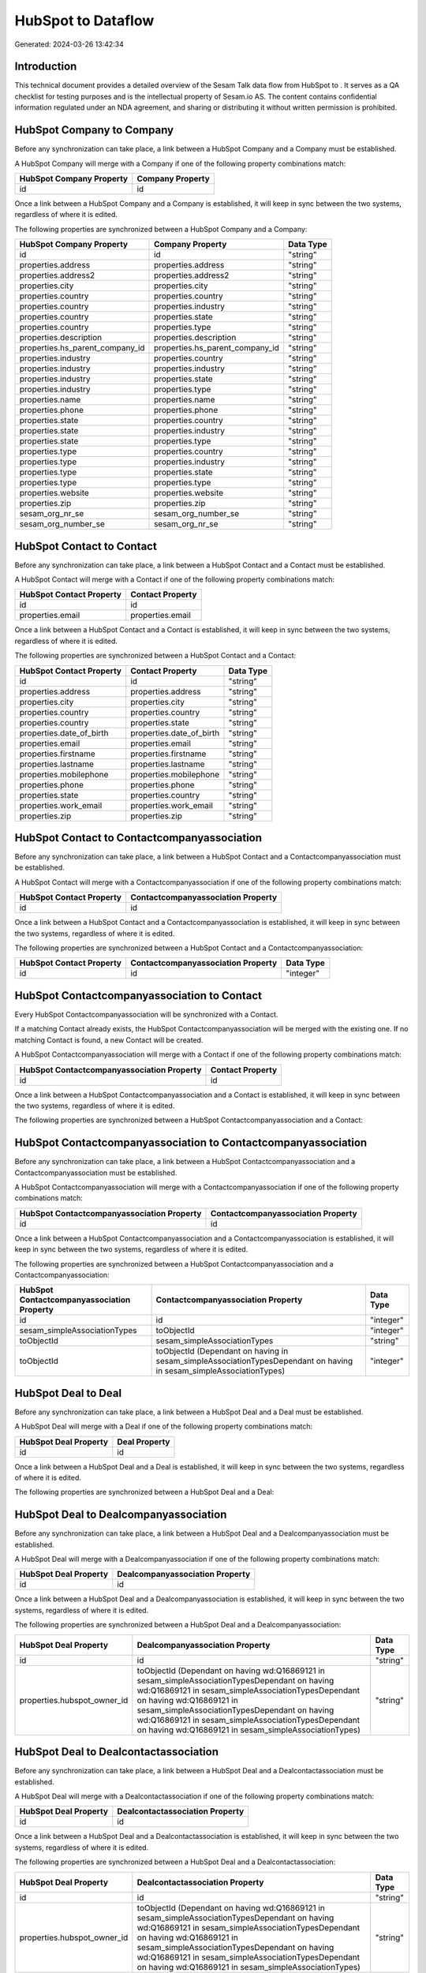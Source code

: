 ====================
HubSpot to  Dataflow
====================

Generated: 2024-03-26 13:42:34

Introduction
------------

This technical document provides a detailed overview of the Sesam Talk data flow from HubSpot to . It serves as a QA checklist for testing purposes and is the intellectual property of Sesam.io AS. The content contains confidential information regulated under an NDA agreement, and sharing or distributing it without written permission is prohibited.

HubSpot Company to  Company
---------------------------
Before any synchronization can take place, a link between a HubSpot Company and a  Company must be established.

A HubSpot Company will merge with a  Company if one of the following property combinations match:

.. list-table::
   :header-rows: 1

   * - HubSpot Company Property
     -  Company Property
   * - id
     - id

Once a link between a HubSpot Company and a  Company is established, it will keep in sync between the two systems, regardless of where it is edited.

The following properties are synchronized between a HubSpot Company and a  Company:

.. list-table::
   :header-rows: 1

   * - HubSpot Company Property
     -  Company Property
     -  Data Type
   * - id
     - id
     - "string"
   * - properties.address
     - properties.address
     - "string"
   * - properties.address2
     - properties.address2
     - "string"
   * - properties.city
     - properties.city
     - "string"
   * - properties.country
     - properties.country
     - "string"
   * - properties.country
     - properties.industry
     - "string"
   * - properties.country
     - properties.state
     - "string"
   * - properties.country
     - properties.type
     - "string"
   * - properties.description
     - properties.description
     - "string"
   * - properties.hs_parent_company_id
     - properties.hs_parent_company_id
     - "string"
   * - properties.industry
     - properties.country
     - "string"
   * - properties.industry
     - properties.industry
     - "string"
   * - properties.industry
     - properties.state
     - "string"
   * - properties.industry
     - properties.type
     - "string"
   * - properties.name
     - properties.name
     - "string"
   * - properties.phone
     - properties.phone
     - "string"
   * - properties.state
     - properties.country
     - "string"
   * - properties.state
     - properties.industry
     - "string"
   * - properties.state
     - properties.type
     - "string"
   * - properties.type
     - properties.country
     - "string"
   * - properties.type
     - properties.industry
     - "string"
   * - properties.type
     - properties.state
     - "string"
   * - properties.type
     - properties.type
     - "string"
   * - properties.website
     - properties.website
     - "string"
   * - properties.zip
     - properties.zip
     - "string"
   * - sesam_org_nr_se
     - sesam_org_number_se
     - "string"
   * - sesam_org_number_se
     - sesam_org_nr_se
     - "string"


HubSpot Contact to  Contact
---------------------------
Before any synchronization can take place, a link between a HubSpot Contact and a  Contact must be established.

A HubSpot Contact will merge with a  Contact if one of the following property combinations match:

.. list-table::
   :header-rows: 1

   * - HubSpot Contact Property
     -  Contact Property
   * - id
     - id
   * - properties.email
     - properties.email

Once a link between a HubSpot Contact and a  Contact is established, it will keep in sync between the two systems, regardless of where it is edited.

The following properties are synchronized between a HubSpot Contact and a  Contact:

.. list-table::
   :header-rows: 1

   * - HubSpot Contact Property
     -  Contact Property
     -  Data Type
   * - id
     - id
     - "string"
   * - properties.address
     - properties.address
     - "string"
   * - properties.city
     - properties.city
     - "string"
   * - properties.country
     - properties.country
     - "string"
   * - properties.country
     - properties.state
     - "string"
   * - properties.date_of_birth
     - properties.date_of_birth
     - "string"
   * - properties.email
     - properties.email
     - "string"
   * - properties.firstname
     - properties.firstname
     - "string"
   * - properties.lastname
     - properties.lastname
     - "string"
   * - properties.mobilephone
     - properties.mobilephone
     - "string"
   * - properties.phone
     - properties.phone
     - "string"
   * - properties.state
     - properties.country
     - "string"
   * - properties.work_email
     - properties.work_email
     - "string"
   * - properties.zip
     - properties.zip
     - "string"


HubSpot Contact to  Contactcompanyassociation
---------------------------------------------
Before any synchronization can take place, a link between a HubSpot Contact and a  Contactcompanyassociation must be established.

A HubSpot Contact will merge with a  Contactcompanyassociation if one of the following property combinations match:

.. list-table::
   :header-rows: 1

   * - HubSpot Contact Property
     -  Contactcompanyassociation Property
   * - id
     - id

Once a link between a HubSpot Contact and a  Contactcompanyassociation is established, it will keep in sync between the two systems, regardless of where it is edited.

The following properties are synchronized between a HubSpot Contact and a  Contactcompanyassociation:

.. list-table::
   :header-rows: 1

   * - HubSpot Contact Property
     -  Contactcompanyassociation Property
     -  Data Type
   * - id
     - id
     - "integer"


HubSpot Contactcompanyassociation to  Contact
---------------------------------------------
Every HubSpot Contactcompanyassociation will be synchronized with a  Contact.

If a matching  Contact already exists, the HubSpot Contactcompanyassociation will be merged with the existing one.
If no matching  Contact is found, a new  Contact will be created.

A HubSpot Contactcompanyassociation will merge with a  Contact if one of the following property combinations match:

.. list-table::
   :header-rows: 1

   * - HubSpot Contactcompanyassociation Property
     -  Contact Property
   * - id
     - id

Once a link between a HubSpot Contactcompanyassociation and a  Contact is established, it will keep in sync between the two systems, regardless of where it is edited.

The following properties are synchronized between a HubSpot Contactcompanyassociation and a  Contact:

.. list-table::
   :header-rows: 1

   * - HubSpot Contactcompanyassociation Property
     -  Contact Property
     -  Data Type


HubSpot Contactcompanyassociation to  Contactcompanyassociation
---------------------------------------------------------------
Before any synchronization can take place, a link between a HubSpot Contactcompanyassociation and a  Contactcompanyassociation must be established.

A HubSpot Contactcompanyassociation will merge with a  Contactcompanyassociation if one of the following property combinations match:

.. list-table::
   :header-rows: 1

   * - HubSpot Contactcompanyassociation Property
     -  Contactcompanyassociation Property
   * - id
     - id

Once a link between a HubSpot Contactcompanyassociation and a  Contactcompanyassociation is established, it will keep in sync between the two systems, regardless of where it is edited.

The following properties are synchronized between a HubSpot Contactcompanyassociation and a  Contactcompanyassociation:

.. list-table::
   :header-rows: 1

   * - HubSpot Contactcompanyassociation Property
     -  Contactcompanyassociation Property
     -  Data Type
   * - id
     - id
     - "integer"
   * - sesam_simpleAssociationTypes
     - toObjectId
     - "integer"
   * - toObjectId
     - sesam_simpleAssociationTypes
     - "string"
   * - toObjectId
     - toObjectId (Dependant on having  in sesam_simpleAssociationTypesDependant on having  in sesam_simpleAssociationTypes)
     - "integer"


HubSpot Deal to  Deal
---------------------
Before any synchronization can take place, a link between a HubSpot Deal and a  Deal must be established.

A HubSpot Deal will merge with a  Deal if one of the following property combinations match:

.. list-table::
   :header-rows: 1

   * - HubSpot Deal Property
     -  Deal Property
   * - id
     - id

Once a link between a HubSpot Deal and a  Deal is established, it will keep in sync between the two systems, regardless of where it is edited.

The following properties are synchronized between a HubSpot Deal and a  Deal:

.. list-table::
   :header-rows: 1

   * - HubSpot Deal Property
     -  Deal Property
     -  Data Type


HubSpot Deal to  Dealcompanyassociation
---------------------------------------
Before any synchronization can take place, a link between a HubSpot Deal and a  Dealcompanyassociation must be established.

A HubSpot Deal will merge with a  Dealcompanyassociation if one of the following property combinations match:

.. list-table::
   :header-rows: 1

   * - HubSpot Deal Property
     -  Dealcompanyassociation Property
   * - id
     - id

Once a link between a HubSpot Deal and a  Dealcompanyassociation is established, it will keep in sync between the two systems, regardless of where it is edited.

The following properties are synchronized between a HubSpot Deal and a  Dealcompanyassociation:

.. list-table::
   :header-rows: 1

   * - HubSpot Deal Property
     -  Dealcompanyassociation Property
     -  Data Type
   * - id
     - id
     - "string"
   * - properties.hubspot_owner_id
     - toObjectId (Dependant on having wd:Q16869121 in sesam_simpleAssociationTypesDependant on having wd:Q16869121 in sesam_simpleAssociationTypesDependant on having wd:Q16869121 in sesam_simpleAssociationTypesDependant on having wd:Q16869121 in sesam_simpleAssociationTypesDependant on having wd:Q16869121 in sesam_simpleAssociationTypes)
     - "string"


HubSpot Deal to  Dealcontactassociation
---------------------------------------
Before any synchronization can take place, a link between a HubSpot Deal and a  Dealcontactassociation must be established.

A HubSpot Deal will merge with a  Dealcontactassociation if one of the following property combinations match:

.. list-table::
   :header-rows: 1

   * - HubSpot Deal Property
     -  Dealcontactassociation Property
   * - id
     - id

Once a link between a HubSpot Deal and a  Dealcontactassociation is established, it will keep in sync between the two systems, regardless of where it is edited.

The following properties are synchronized between a HubSpot Deal and a  Dealcontactassociation:

.. list-table::
   :header-rows: 1

   * - HubSpot Deal Property
     -  Dealcontactassociation Property
     -  Data Type
   * - id
     - id
     - "string"
   * - properties.hubspot_owner_id
     - toObjectId (Dependant on having wd:Q16869121 in sesam_simpleAssociationTypesDependant on having wd:Q16869121 in sesam_simpleAssociationTypesDependant on having wd:Q16869121 in sesam_simpleAssociationTypesDependant on having wd:Q16869121 in sesam_simpleAssociationTypesDependant on having wd:Q16869121 in sesam_simpleAssociationTypes)
     - "string"


HubSpot Dealcompanyassociation to  Deal
---------------------------------------
Before any synchronization can take place, a link between a HubSpot Dealcompanyassociation and a  Deal must be established.

A HubSpot Dealcompanyassociation will merge with a  Deal if one of the following property combinations match:

.. list-table::
   :header-rows: 1

   * - HubSpot Dealcompanyassociation Property
     -  Deal Property
   * - id
     - id

Once a link between a HubSpot Dealcompanyassociation and a  Deal is established, it will keep in sync between the two systems, regardless of where it is edited.

The following properties are synchronized between a HubSpot Dealcompanyassociation and a  Deal:

.. list-table::
   :header-rows: 1

   * - HubSpot Dealcompanyassociation Property
     -  Deal Property
     -  Data Type
   * - toObjectId (Dependant on having wd:Q16869121 in sesam_simpleAssociationTypesDependant on having wd:Q16869121 in sesam_simpleAssociationTypesDependant on having wd:Q16869121 in sesam_simpleAssociationTypesDependant on having wd:Q16869121 in sesam_simpleAssociationTypesDependant on having wd:Q16869121 in sesam_simpleAssociationTypes)
     - properties.hubspot_owner_id
     - "string"


HubSpot Dealcompanyassociation to  Dealcompanyassociation
---------------------------------------------------------
Before any synchronization can take place, a link between a HubSpot Dealcompanyassociation and a  Dealcompanyassociation must be established.

A HubSpot Dealcompanyassociation will merge with a  Dealcompanyassociation if one of the following property combinations match:

.. list-table::
   :header-rows: 1

   * - HubSpot Dealcompanyassociation Property
     -  Dealcompanyassociation Property
   * - id
     - id

Once a link between a HubSpot Dealcompanyassociation and a  Dealcompanyassociation is established, it will keep in sync between the two systems, regardless of where it is edited.

The following properties are synchronized between a HubSpot Dealcompanyassociation and a  Dealcompanyassociation:

.. list-table::
   :header-rows: 1

   * - HubSpot Dealcompanyassociation Property
     -  Dealcompanyassociation Property
     -  Data Type
   * - id
     - id
     - "string"
   * - toObjectId
     - toObjectId (Dependant on having  in sesam_simpleAssociationTypesDependant on having  in sesam_simpleAssociationTypes)
     - "string"


HubSpot Dealcompanyassociation to  Dealcontactassociation
---------------------------------------------------------
Before any synchronization can take place, a link between a HubSpot Dealcompanyassociation and a  Dealcontactassociation must be established.

A HubSpot Dealcompanyassociation will merge with a  Dealcontactassociation if one of the following property combinations match:

.. list-table::
   :header-rows: 1

   * - HubSpot Dealcompanyassociation Property
     -  Dealcontactassociation Property
   * - id
     - id

Once a link between a HubSpot Dealcompanyassociation and a  Dealcontactassociation is established, it will keep in sync between the two systems, regardless of where it is edited.

The following properties are synchronized between a HubSpot Dealcompanyassociation and a  Dealcontactassociation:

.. list-table::
   :header-rows: 1

   * - HubSpot Dealcompanyassociation Property
     -  Dealcontactassociation Property
     -  Data Type
   * - id
     - id
     - "string"
   * - toObjectId
     - toObjectId (Dependant on having  in sesam_simpleAssociationTypesDependant on having wd:Q852835 in sesam_simpleAssociationTypesDependant on having  in sesam_simpleAssociationTypesDependant on having  in sesam_simpleAssociationTypesDependant on having  in sesam_simpleAssociationTypesDependant on having  in sesam_simpleAssociationTypesDependant on having  in sesam_simpleAssociationTypesDependant on having  in sesam_simpleAssociationTypesDependant on having  in sesam_simpleAssociationTypes)
     - "string"


HubSpot Dealcontactassociation to  Deal
---------------------------------------
Before any synchronization can take place, a link between a HubSpot Dealcontactassociation and a  Deal must be established.

A HubSpot Dealcontactassociation will merge with a  Deal if one of the following property combinations match:

.. list-table::
   :header-rows: 1

   * - HubSpot Dealcontactassociation Property
     -  Deal Property
   * - id
     - id

Once a link between a HubSpot Dealcontactassociation and a  Deal is established, it will keep in sync between the two systems, regardless of where it is edited.

The following properties are synchronized between a HubSpot Dealcontactassociation and a  Deal:

.. list-table::
   :header-rows: 1

   * - HubSpot Dealcontactassociation Property
     -  Deal Property
     -  Data Type
   * - toObjectId (Dependant on having wd:Q16869121 in sesam_simpleAssociationTypesDependant on having wd:Q16869121 in sesam_simpleAssociationTypesDependant on having wd:Q16869121 in sesam_simpleAssociationTypesDependant on having wd:Q16869121 in sesam_simpleAssociationTypesDependant on having wd:Q16869121 in sesam_simpleAssociationTypes)
     - properties.hubspot_owner_id
     - "string"


HubSpot Dealcontactassociation to  Dealcompanyassociation
---------------------------------------------------------
Before any synchronization can take place, a link between a HubSpot Dealcontactassociation and a  Dealcompanyassociation must be established.

A HubSpot Dealcontactassociation will merge with a  Dealcompanyassociation if one of the following property combinations match:

.. list-table::
   :header-rows: 1

   * - HubSpot Dealcontactassociation Property
     -  Dealcompanyassociation Property
   * - id
     - id

Once a link between a HubSpot Dealcontactassociation and a  Dealcompanyassociation is established, it will keep in sync between the two systems, regardless of where it is edited.

The following properties are synchronized between a HubSpot Dealcontactassociation and a  Dealcompanyassociation:

.. list-table::
   :header-rows: 1

   * - HubSpot Dealcontactassociation Property
     -  Dealcompanyassociation Property
     -  Data Type
   * - id
     - id
     - "string"
   * - toObjectId (Dependant on having wd:Q852835 in sesam_simpleAssociationTypes)
     - toObjectId (Dependant on having  in sesam_simpleAssociationTypesDependant on having  in sesam_simpleAssociationTypesDependant on having  in sesam_simpleAssociationTypesDependant on having  in sesam_simpleAssociationTypesDependant on having  in sesam_simpleAssociationTypesDependant on having  in sesam_simpleAssociationTypesDependant on having  in sesam_simpleAssociationTypesDependant on having  in sesam_simpleAssociationTypes)
     - "string"


HubSpot Dealcontactassociation to  Dealcontactassociation
---------------------------------------------------------
Before any synchronization can take place, a link between a HubSpot Dealcontactassociation and a  Dealcontactassociation must be established.

A HubSpot Dealcontactassociation will merge with a  Dealcontactassociation if one of the following property combinations match:

.. list-table::
   :header-rows: 1

   * - HubSpot Dealcontactassociation Property
     -  Dealcontactassociation Property
   * - id
     - id

Once a link between a HubSpot Dealcontactassociation and a  Dealcontactassociation is established, it will keep in sync between the two systems, regardless of where it is edited.

The following properties are synchronized between a HubSpot Dealcontactassociation and a  Dealcontactassociation:

.. list-table::
   :header-rows: 1

   * - HubSpot Dealcontactassociation Property
     -  Dealcontactassociation Property
     -  Data Type
   * - id
     - id
     - "string"
   * - toObjectId
     - toObjectId (Dependant on having  in sesam_simpleAssociationTypesDependant on having  in sesam_simpleAssociationTypes)
     - "string"


HubSpot Lineitem to  Lineitem
-----------------------------
Before any synchronization can take place, a link between a HubSpot Lineitem and a  Lineitem must be established.

A HubSpot Lineitem will merge with a  Lineitem if one of the following property combinations match:

.. list-table::
   :header-rows: 1

   * - HubSpot Lineitem Property
     -  Lineitem Property
   * - id
     - id

Once a link between a HubSpot Lineitem and a  Lineitem is established, it will keep in sync between the two systems, regardless of where it is edited.

The following properties are synchronized between a HubSpot Lineitem and a  Lineitem:

.. list-table::
   :header-rows: 1

   * - HubSpot Lineitem Property
     -  Lineitem Property
     -  Data Type


HubSpot Lineitem to  Lineitemdealassociation
--------------------------------------------
Before any synchronization can take place, a link between a HubSpot Lineitem and a  Lineitemdealassociation must be established.

A HubSpot Lineitem will merge with a  Lineitemdealassociation if one of the following property combinations match:

.. list-table::
   :header-rows: 1

   * - HubSpot Lineitem Property
     -  Lineitemdealassociation Property
   * - id
     - id

Once a link between a HubSpot Lineitem and a  Lineitemdealassociation is established, it will keep in sync between the two systems, regardless of where it is edited.

The following properties are synchronized between a HubSpot Lineitem and a  Lineitemdealassociation:

.. list-table::
   :header-rows: 1

   * - HubSpot Lineitem Property
     -  Lineitemdealassociation Property
     -  Data Type
   * - id
     - id
     - "string"


HubSpot Lineitem to  Lineitemquoteassociation
---------------------------------------------
Before any synchronization can take place, a link between a HubSpot Lineitem and a  Lineitemquoteassociation must be established.

A HubSpot Lineitem will merge with a  Lineitemquoteassociation if one of the following property combinations match:

.. list-table::
   :header-rows: 1

   * - HubSpot Lineitem Property
     -  Lineitemquoteassociation Property
   * - id
     - id

Once a link between a HubSpot Lineitem and a  Lineitemquoteassociation is established, it will keep in sync between the two systems, regardless of where it is edited.

The following properties are synchronized between a HubSpot Lineitem and a  Lineitemquoteassociation:

.. list-table::
   :header-rows: 1

   * - HubSpot Lineitem Property
     -  Lineitemquoteassociation Property
     -  Data Type
   * - id
     - id
     - "string"


HubSpot Lineitemdealassociation to  Lineitem
--------------------------------------------
Before any synchronization can take place, a link between a HubSpot Lineitemdealassociation and a  Lineitem must be established.

A HubSpot Lineitemdealassociation will merge with a  Lineitem if one of the following property combinations match:

.. list-table::
   :header-rows: 1

   * - HubSpot Lineitemdealassociation Property
     -  Lineitem Property
   * - id
     - id

Once a link between a HubSpot Lineitemdealassociation and a  Lineitem is established, it will keep in sync between the two systems, regardless of where it is edited.

The following properties are synchronized between a HubSpot Lineitemdealassociation and a  Lineitem:

.. list-table::
   :header-rows: 1

   * - HubSpot Lineitemdealassociation Property
     -  Lineitem Property
     -  Data Type


HubSpot Lineitemdealassociation to  Lineitemdealassociation
-----------------------------------------------------------
Before any synchronization can take place, a link between a HubSpot Lineitemdealassociation and a  Lineitemdealassociation must be established.

A HubSpot Lineitemdealassociation will merge with a  Lineitemdealassociation if one of the following property combinations match:

.. list-table::
   :header-rows: 1

   * - HubSpot Lineitemdealassociation Property
     -  Lineitemdealassociation Property
   * - id
     - id

Once a link between a HubSpot Lineitemdealassociation and a  Lineitemdealassociation is established, it will keep in sync between the two systems, regardless of where it is edited.

The following properties are synchronized between a HubSpot Lineitemdealassociation and a  Lineitemdealassociation:

.. list-table::
   :header-rows: 1

   * - HubSpot Lineitemdealassociation Property
     -  Lineitemdealassociation Property
     -  Data Type
   * - id
     - id
     - "string"
   * - toObjectId
     - toObjectId (Dependant on having  in sesam_simpleAssociationTypesDependant on having  in sesam_simpleAssociationTypes)
     - "string"


HubSpot Lineitemdealassociation to  Lineitemquoteassociation
------------------------------------------------------------
Before any synchronization can take place, a link between a HubSpot Lineitemdealassociation and a  Lineitemquoteassociation must be established.

A HubSpot Lineitemdealassociation will merge with a  Lineitemquoteassociation if one of the following property combinations match:

.. list-table::
   :header-rows: 1

   * - HubSpot Lineitemdealassociation Property
     -  Lineitemquoteassociation Property
   * - id
     - id

Once a link between a HubSpot Lineitemdealassociation and a  Lineitemquoteassociation is established, it will keep in sync between the two systems, regardless of where it is edited.

The following properties are synchronized between a HubSpot Lineitemdealassociation and a  Lineitemquoteassociation:

.. list-table::
   :header-rows: 1

   * - HubSpot Lineitemdealassociation Property
     -  Lineitemquoteassociation Property
     -  Data Type
   * - id
     - id
     - "string"
   * - toObjectId
     - toObjectId (Dependant on having  in sesam_simpleAssociationTypesDependant on having wd:Q566889 in sesam_simpleAssociationTypesDependant on having  in sesam_simpleAssociationTypesDependant on having  in sesam_simpleAssociationTypesDependant on having  in sesam_simpleAssociationTypesDependant on having  in sesam_simpleAssociationTypes)
     - "string"


HubSpot Lineitemquoteassociation to  Lineitem
---------------------------------------------
Before any synchronization can take place, a link between a HubSpot Lineitemquoteassociation and a  Lineitem must be established.

A HubSpot Lineitemquoteassociation will merge with a  Lineitem if one of the following property combinations match:

.. list-table::
   :header-rows: 1

   * - HubSpot Lineitemquoteassociation Property
     -  Lineitem Property
   * - id
     - id

Once a link between a HubSpot Lineitemquoteassociation and a  Lineitem is established, it will keep in sync between the two systems, regardless of where it is edited.

The following properties are synchronized between a HubSpot Lineitemquoteassociation and a  Lineitem:

.. list-table::
   :header-rows: 1

   * - HubSpot Lineitemquoteassociation Property
     -  Lineitem Property
     -  Data Type


HubSpot Lineitemquoteassociation to  Lineitemdealassociation
------------------------------------------------------------
Before any synchronization can take place, a link between a HubSpot Lineitemquoteassociation and a  Lineitemdealassociation must be established.

A HubSpot Lineitemquoteassociation will merge with a  Lineitemdealassociation if one of the following property combinations match:

.. list-table::
   :header-rows: 1

   * - HubSpot Lineitemquoteassociation Property
     -  Lineitemdealassociation Property
   * - id
     - id

Once a link between a HubSpot Lineitemquoteassociation and a  Lineitemdealassociation is established, it will keep in sync between the two systems, regardless of where it is edited.

The following properties are synchronized between a HubSpot Lineitemquoteassociation and a  Lineitemdealassociation:

.. list-table::
   :header-rows: 1

   * - HubSpot Lineitemquoteassociation Property
     -  Lineitemdealassociation Property
     -  Data Type
   * - id
     - id
     - "string"
   * - toObjectId
     - toObjectId (Dependant on having  in sesam_simpleAssociationTypesDependant on having wd:Q940607 in sesam_simpleAssociationTypesDependant on having  in sesam_simpleAssociationTypesDependant on having  in sesam_simpleAssociationTypesDependant on having  in sesam_simpleAssociationTypesDependant on having  in sesam_simpleAssociationTypes)
     - "string"


HubSpot Lineitemquoteassociation to  Lineitemquoteassociation
-------------------------------------------------------------
Before any synchronization can take place, a link between a HubSpot Lineitemquoteassociation and a  Lineitemquoteassociation must be established.

A HubSpot Lineitemquoteassociation will merge with a  Lineitemquoteassociation if one of the following property combinations match:

.. list-table::
   :header-rows: 1

   * - HubSpot Lineitemquoteassociation Property
     -  Lineitemquoteassociation Property
   * - id
     - id

Once a link between a HubSpot Lineitemquoteassociation and a  Lineitemquoteassociation is established, it will keep in sync between the two systems, regardless of where it is edited.

The following properties are synchronized between a HubSpot Lineitemquoteassociation and a  Lineitemquoteassociation:

.. list-table::
   :header-rows: 1

   * - HubSpot Lineitemquoteassociation Property
     -  Lineitemquoteassociation Property
     -  Data Type


HubSpot Owner to  User
----------------------
Before any synchronization can take place, a link between a HubSpot Owner and a  User must be established.

A HubSpot Owner will merge with a  User if one of the following property combinations match:

.. list-table::
   :header-rows: 1

   * - HubSpot Owner Property
     -  User Property
   * - userId
     - Id
   * - email
     - email

Once a link between a HubSpot Owner and a  User is established, it will keep in sync between the two systems, regardless of where it is edited.

The following properties are synchronized between a HubSpot Owner and a  User:

.. list-table::
   :header-rows: 1

   * - HubSpot Owner Property
     -  User Property
     -  Data Type
   * - email
     - email
     - "string"


HubSpot Quote to  Quote
-----------------------
Before any synchronization can take place, a link between a HubSpot Quote and a  Quote must be established.

A HubSpot Quote will merge with a  Quote if one of the following property combinations match:

.. list-table::
   :header-rows: 1

   * - HubSpot Quote Property
     -  Quote Property
   * - id
     - id

Once a link between a HubSpot Quote and a  Quote is established, it will keep in sync between the two systems, regardless of where it is edited.

The following properties are synchronized between a HubSpot Quote and a  Quote:

.. list-table::
   :header-rows: 1

   * - HubSpot Quote Property
     -  Quote Property
     -  Data Type


HubSpot Quote to  Quotecompanyassociation
-----------------------------------------
Before any synchronization can take place, a link between a HubSpot Quote and a  Quotecompanyassociation must be established.

A HubSpot Quote will merge with a  Quotecompanyassociation if one of the following property combinations match:

.. list-table::
   :header-rows: 1

   * - HubSpot Quote Property
     -  Quotecompanyassociation Property
   * - id
     - id

Once a link between a HubSpot Quote and a  Quotecompanyassociation is established, it will keep in sync between the two systems, regardless of where it is edited.

The following properties are synchronized between a HubSpot Quote and a  Quotecompanyassociation:

.. list-table::
   :header-rows: 1

   * - HubSpot Quote Property
     -  Quotecompanyassociation Property
     -  Data Type
   * - associations.companies.results.id
     - toObjectId (Dependant on having wd:Q852835 in sesam_simpleAssociationTypesDependant on having wd:Q852835 in sesam_simpleAssociationTypesDependant on having wd:Q852835 in sesam_simpleAssociationTypesDependant on having wd:Q852835 in sesam_simpleAssociationTypesDependant on having wd:Q852835 in sesam_simpleAssociationTypes)
     - "string"
   * - associations.contacts.results.id
     - toObjectId (Dependant on having wd:Q760086 in sesam_simpleAssociationTypesDependant on having wd:Q852835 in sesam_simpleAssociationTypesDependant on having wd:Q760086 in sesam_simpleAssociationTypesDependant on having wd:Q760086 in sesam_simpleAssociationTypesDependant on having wd:Q760086 in sesam_simpleAssociationTypesDependant on having wd:Q760086 in sesam_simpleAssociationTypes)
     - "string"
   * - id
     - id
     - "string"


HubSpot Quote to  Quotecontactassociation
-----------------------------------------
Before any synchronization can take place, a link between a HubSpot Quote and a  Quotecontactassociation must be established.

A HubSpot Quote will merge with a  Quotecontactassociation if one of the following property combinations match:

.. list-table::
   :header-rows: 1

   * - HubSpot Quote Property
     -  Quotecontactassociation Property
   * - id
     - id

Once a link between a HubSpot Quote and a  Quotecontactassociation is established, it will keep in sync between the two systems, regardless of where it is edited.

The following properties are synchronized between a HubSpot Quote and a  Quotecontactassociation:

.. list-table::
   :header-rows: 1

   * - HubSpot Quote Property
     -  Quotecontactassociation Property
     -  Data Type
   * - associations.companies.results.id
     - toObjectId (Dependant on having wd:Q852835 in sesam_simpleAssociationTypesDependant on having wd:Q852835 in sesam_simpleAssociationTypesDependant on having wd:Q852835 in sesam_simpleAssociationTypesDependant on having wd:Q852835 in sesam_simpleAssociationTypesDependant on having wd:Q852835 in sesam_simpleAssociationTypes)
     - "string"
   * - associations.contacts.results.id
     - toObjectId (Dependant on having wd:Q760086 in sesam_simpleAssociationTypesDependant on having wd:Q852835 in sesam_simpleAssociationTypesDependant on having wd:Q760086 in sesam_simpleAssociationTypesDependant on having wd:Q760086 in sesam_simpleAssociationTypesDependant on having wd:Q760086 in sesam_simpleAssociationTypesDependant on having wd:Q760086 in sesam_simpleAssociationTypes)
     - "string"
   * - id
     - id
     - "string"


HubSpot Quote to  Quotedealassociation
--------------------------------------
Before any synchronization can take place, a link between a HubSpot Quote and a  Quotedealassociation must be established.

A HubSpot Quote will merge with a  Quotedealassociation if one of the following property combinations match:

.. list-table::
   :header-rows: 1

   * - HubSpot Quote Property
     -  Quotedealassociation Property
   * - id
     - id

Once a link between a HubSpot Quote and a  Quotedealassociation is established, it will keep in sync between the two systems, regardless of where it is edited.

The following properties are synchronized between a HubSpot Quote and a  Quotedealassociation:

.. list-table::
   :header-rows: 1

   * - HubSpot Quote Property
     -  Quotedealassociation Property
     -  Data Type
   * - id
     - id
     - "string"


HubSpot Quote to  Quotequotetemplateassociation
-----------------------------------------------
Before any synchronization can take place, a link between a HubSpot Quote and a  Quotequotetemplateassociation must be established.

A HubSpot Quote will merge with a  Quotequotetemplateassociation if one of the following property combinations match:

.. list-table::
   :header-rows: 1

   * - HubSpot Quote Property
     -  Quotequotetemplateassociation Property
   * - id
     - id

Once a link between a HubSpot Quote and a  Quotequotetemplateassociation is established, it will keep in sync between the two systems, regardless of where it is edited.

The following properties are synchronized between a HubSpot Quote and a  Quotequotetemplateassociation:

.. list-table::
   :header-rows: 1

   * - HubSpot Quote Property
     -  Quotequotetemplateassociation Property
     -  Data Type
   * - id
     - id
     - "string"


HubSpot Quotecompanyassociation to  Quote
-----------------------------------------
Before any synchronization can take place, a link between a HubSpot Quotecompanyassociation and a  Quote must be established.

A HubSpot Quotecompanyassociation will merge with a  Quote if one of the following property combinations match:

.. list-table::
   :header-rows: 1

   * - HubSpot Quotecompanyassociation Property
     -  Quote Property
   * - id
     - id

Once a link between a HubSpot Quotecompanyassociation and a  Quote is established, it will keep in sync between the two systems, regardless of where it is edited.

The following properties are synchronized between a HubSpot Quotecompanyassociation and a  Quote:

.. list-table::
   :header-rows: 1

   * - HubSpot Quotecompanyassociation Property
     -  Quote Property
     -  Data Type


HubSpot Quotecompanyassociation to  Quotecompanyassociation
-----------------------------------------------------------
Before any synchronization can take place, a link between a HubSpot Quotecompanyassociation and a  Quotecompanyassociation must be established.

A HubSpot Quotecompanyassociation will merge with a  Quotecompanyassociation if one of the following property combinations match:

.. list-table::
   :header-rows: 1

   * - HubSpot Quotecompanyassociation Property
     -  Quotecompanyassociation Property
   * - id
     - id

Once a link between a HubSpot Quotecompanyassociation and a  Quotecompanyassociation is established, it will keep in sync between the two systems, regardless of where it is edited.

The following properties are synchronized between a HubSpot Quotecompanyassociation and a  Quotecompanyassociation:

.. list-table::
   :header-rows: 1

   * - HubSpot Quotecompanyassociation Property
     -  Quotecompanyassociation Property
     -  Data Type


HubSpot Quotecompanyassociation to  Quotecontactassociation
-----------------------------------------------------------
Before any synchronization can take place, a link between a HubSpot Quotecompanyassociation and a  Quotecontactassociation must be established.

A HubSpot Quotecompanyassociation will merge with a  Quotecontactassociation if one of the following property combinations match:

.. list-table::
   :header-rows: 1

   * - HubSpot Quotecompanyassociation Property
     -  Quotecontactassociation Property
   * - id
     - id

Once a link between a HubSpot Quotecompanyassociation and a  Quotecontactassociation is established, it will keep in sync between the two systems, regardless of where it is edited.

The following properties are synchronized between a HubSpot Quotecompanyassociation and a  Quotecontactassociation:

.. list-table::
   :header-rows: 1

   * - HubSpot Quotecompanyassociation Property
     -  Quotecontactassociation Property
     -  Data Type
   * - id
     - id
     - "string"
   * - toObjectId
     - toObjectId (Dependant on having  in sesam_simpleAssociationTypesDependant on having wd:Q852835 in sesam_simpleAssociationTypesDependant on having  in sesam_simpleAssociationTypesDependant on having  in sesam_simpleAssociationTypesDependant on having  in sesam_simpleAssociationTypesDependant on having  in sesam_simpleAssociationTypes)
     - "string"


HubSpot Quotecompanyassociation to  Quotedealassociation
--------------------------------------------------------
Before any synchronization can take place, a link between a HubSpot Quotecompanyassociation and a  Quotedealassociation must be established.

A HubSpot Quotecompanyassociation will merge with a  Quotedealassociation if one of the following property combinations match:

.. list-table::
   :header-rows: 1

   * - HubSpot Quotecompanyassociation Property
     -  Quotedealassociation Property
   * - id
     - id

Once a link between a HubSpot Quotecompanyassociation and a  Quotedealassociation is established, it will keep in sync between the two systems, regardless of where it is edited.

The following properties are synchronized between a HubSpot Quotecompanyassociation and a  Quotedealassociation:

.. list-table::
   :header-rows: 1

   * - HubSpot Quotecompanyassociation Property
     -  Quotedealassociation Property
     -  Data Type
   * - id
     - id
     - "string"


HubSpot Quotecompanyassociation to  Quotequotetemplateassociation
-----------------------------------------------------------------
Before any synchronization can take place, a link between a HubSpot Quotecompanyassociation and a  Quotequotetemplateassociation must be established.

A HubSpot Quotecompanyassociation will merge with a  Quotequotetemplateassociation if one of the following property combinations match:

.. list-table::
   :header-rows: 1

   * - HubSpot Quotecompanyassociation Property
     -  Quotequotetemplateassociation Property
   * - id
     - id

Once a link between a HubSpot Quotecompanyassociation and a  Quotequotetemplateassociation is established, it will keep in sync between the two systems, regardless of where it is edited.

The following properties are synchronized between a HubSpot Quotecompanyassociation and a  Quotequotetemplateassociation:

.. list-table::
   :header-rows: 1

   * - HubSpot Quotecompanyassociation Property
     -  Quotequotetemplateassociation Property
     -  Data Type
   * - id
     - id
     - "string"


HubSpot Quotecontactassociation to  Quote
-----------------------------------------
Before any synchronization can take place, a link between a HubSpot Quotecontactassociation and a  Quote must be established.

A HubSpot Quotecontactassociation will merge with a  Quote if one of the following property combinations match:

.. list-table::
   :header-rows: 1

   * - HubSpot Quotecontactassociation Property
     -  Quote Property
   * - id
     - id

Once a link between a HubSpot Quotecontactassociation and a  Quote is established, it will keep in sync between the two systems, regardless of where it is edited.

The following properties are synchronized between a HubSpot Quotecontactassociation and a  Quote:

.. list-table::
   :header-rows: 1

   * - HubSpot Quotecontactassociation Property
     -  Quote Property
     -  Data Type


HubSpot Quotecontactassociation to  Quotecompanyassociation
-----------------------------------------------------------
Before any synchronization can take place, a link between a HubSpot Quotecontactassociation and a  Quotecompanyassociation must be established.

A HubSpot Quotecontactassociation will merge with a  Quotecompanyassociation if one of the following property combinations match:

.. list-table::
   :header-rows: 1

   * - HubSpot Quotecontactassociation Property
     -  Quotecompanyassociation Property
   * - id
     - id

Once a link between a HubSpot Quotecontactassociation and a  Quotecompanyassociation is established, it will keep in sync between the two systems, regardless of where it is edited.

The following properties are synchronized between a HubSpot Quotecontactassociation and a  Quotecompanyassociation:

.. list-table::
   :header-rows: 1

   * - HubSpot Quotecontactassociation Property
     -  Quotecompanyassociation Property
     -  Data Type
   * - id
     - id
     - "string"
   * - toObjectId
     - toObjectId (Dependant on having  in sesam_simpleAssociationTypesDependant on having wd:Q852835 in sesam_simpleAssociationTypesDependant on having  in sesam_simpleAssociationTypesDependant on having  in sesam_simpleAssociationTypesDependant on having  in sesam_simpleAssociationTypesDependant on having  in sesam_simpleAssociationTypes)
     - "string"


HubSpot Quotecontactassociation to  Quotecontactassociation
-----------------------------------------------------------
Before any synchronization can take place, a link between a HubSpot Quotecontactassociation and a  Quotecontactassociation must be established.

A HubSpot Quotecontactassociation will merge with a  Quotecontactassociation if one of the following property combinations match:

.. list-table::
   :header-rows: 1

   * - HubSpot Quotecontactassociation Property
     -  Quotecontactassociation Property
   * - id
     - id

Once a link between a HubSpot Quotecontactassociation and a  Quotecontactassociation is established, it will keep in sync between the two systems, regardless of where it is edited.

The following properties are synchronized between a HubSpot Quotecontactassociation and a  Quotecontactassociation:

.. list-table::
   :header-rows: 1

   * - HubSpot Quotecontactassociation Property
     -  Quotecontactassociation Property
     -  Data Type


HubSpot Quotecontactassociation to  Quotedealassociation
--------------------------------------------------------
Before any synchronization can take place, a link between a HubSpot Quotecontactassociation and a  Quotedealassociation must be established.

A HubSpot Quotecontactassociation will merge with a  Quotedealassociation if one of the following property combinations match:

.. list-table::
   :header-rows: 1

   * - HubSpot Quotecontactassociation Property
     -  Quotedealassociation Property
   * - id
     - id

Once a link between a HubSpot Quotecontactassociation and a  Quotedealassociation is established, it will keep in sync between the two systems, regardless of where it is edited.

The following properties are synchronized between a HubSpot Quotecontactassociation and a  Quotedealassociation:

.. list-table::
   :header-rows: 1

   * - HubSpot Quotecontactassociation Property
     -  Quotedealassociation Property
     -  Data Type
   * - id
     - id
     - "string"


HubSpot Quotecontactassociation to  Quotequotetemplateassociation
-----------------------------------------------------------------
Before any synchronization can take place, a link between a HubSpot Quotecontactassociation and a  Quotequotetemplateassociation must be established.

A HubSpot Quotecontactassociation will merge with a  Quotequotetemplateassociation if one of the following property combinations match:

.. list-table::
   :header-rows: 1

   * - HubSpot Quotecontactassociation Property
     -  Quotequotetemplateassociation Property
   * - id
     - id

Once a link between a HubSpot Quotecontactassociation and a  Quotequotetemplateassociation is established, it will keep in sync between the two systems, regardless of where it is edited.

The following properties are synchronized between a HubSpot Quotecontactassociation and a  Quotequotetemplateassociation:

.. list-table::
   :header-rows: 1

   * - HubSpot Quotecontactassociation Property
     -  Quotequotetemplateassociation Property
     -  Data Type
   * - id
     - id
     - "string"


HubSpot Quotedealassociation to  Quote
--------------------------------------
Before any synchronization can take place, a link between a HubSpot Quotedealassociation and a  Quote must be established.

A HubSpot Quotedealassociation will merge with a  Quote if one of the following property combinations match:

.. list-table::
   :header-rows: 1

   * - HubSpot Quotedealassociation Property
     -  Quote Property
   * - id
     - id

Once a link between a HubSpot Quotedealassociation and a  Quote is established, it will keep in sync between the two systems, regardless of where it is edited.

The following properties are synchronized between a HubSpot Quotedealassociation and a  Quote:

.. list-table::
   :header-rows: 1

   * - HubSpot Quotedealassociation Property
     -  Quote Property
     -  Data Type


HubSpot Quotedealassociation to  Quotecompanyassociation
--------------------------------------------------------
Before any synchronization can take place, a link between a HubSpot Quotedealassociation and a  Quotecompanyassociation must be established.

A HubSpot Quotedealassociation will merge with a  Quotecompanyassociation if one of the following property combinations match:

.. list-table::
   :header-rows: 1

   * - HubSpot Quotedealassociation Property
     -  Quotecompanyassociation Property
   * - id
     - id

Once a link between a HubSpot Quotedealassociation and a  Quotecompanyassociation is established, it will keep in sync between the two systems, regardless of where it is edited.

The following properties are synchronized between a HubSpot Quotedealassociation and a  Quotecompanyassociation:

.. list-table::
   :header-rows: 1

   * - HubSpot Quotedealassociation Property
     -  Quotecompanyassociation Property
     -  Data Type
   * - id
     - id
     - "string"


HubSpot Quotedealassociation to  Quotecontactassociation
--------------------------------------------------------
Before any synchronization can take place, a link between a HubSpot Quotedealassociation and a  Quotecontactassociation must be established.

A HubSpot Quotedealassociation will merge with a  Quotecontactassociation if one of the following property combinations match:

.. list-table::
   :header-rows: 1

   * - HubSpot Quotedealassociation Property
     -  Quotecontactassociation Property
   * - id
     - id

Once a link between a HubSpot Quotedealassociation and a  Quotecontactassociation is established, it will keep in sync between the two systems, regardless of where it is edited.

The following properties are synchronized between a HubSpot Quotedealassociation and a  Quotecontactassociation:

.. list-table::
   :header-rows: 1

   * - HubSpot Quotedealassociation Property
     -  Quotecontactassociation Property
     -  Data Type
   * - id
     - id
     - "string"


HubSpot Quotedealassociation to  Quotedealassociation
-----------------------------------------------------
Before any synchronization can take place, a link between a HubSpot Quotedealassociation and a  Quotedealassociation must be established.

A HubSpot Quotedealassociation will merge with a  Quotedealassociation if one of the following property combinations match:

.. list-table::
   :header-rows: 1

   * - HubSpot Quotedealassociation Property
     -  Quotedealassociation Property
   * - id
     - id

Once a link between a HubSpot Quotedealassociation and a  Quotedealassociation is established, it will keep in sync between the two systems, regardless of where it is edited.

The following properties are synchronized between a HubSpot Quotedealassociation and a  Quotedealassociation:

.. list-table::
   :header-rows: 1

   * - HubSpot Quotedealassociation Property
     -  Quotedealassociation Property
     -  Data Type


HubSpot Quotedealassociation to  Quotequotetemplateassociation
--------------------------------------------------------------
Before any synchronization can take place, a link between a HubSpot Quotedealassociation and a  Quotequotetemplateassociation must be established.

A HubSpot Quotedealassociation will merge with a  Quotequotetemplateassociation if one of the following property combinations match:

.. list-table::
   :header-rows: 1

   * - HubSpot Quotedealassociation Property
     -  Quotequotetemplateassociation Property
   * - id
     - id

Once a link between a HubSpot Quotedealassociation and a  Quotequotetemplateassociation is established, it will keep in sync between the two systems, regardless of where it is edited.

The following properties are synchronized between a HubSpot Quotedealassociation and a  Quotequotetemplateassociation:

.. list-table::
   :header-rows: 1

   * - HubSpot Quotedealassociation Property
     -  Quotequotetemplateassociation Property
     -  Data Type
   * - id
     - id
     - "string"
   * - toObjectId
     - toObjectId (Dependant on having  in sesam_simpleAssociationTypesDependant on having wd:Q566889 in sesam_simpleAssociationTypesDependant on having  in sesam_simpleAssociationTypesDependant on having  in sesam_simpleAssociationTypesDependant on having  in sesam_simpleAssociationTypesDependant on having  in sesam_simpleAssociationTypes)
     - "string"


HubSpot Quotequotetemplateassociation to  Quote
-----------------------------------------------
Before any synchronization can take place, a link between a HubSpot Quotequotetemplateassociation and a  Quote must be established.

A HubSpot Quotequotetemplateassociation will merge with a  Quote if one of the following property combinations match:

.. list-table::
   :header-rows: 1

   * - HubSpot Quotequotetemplateassociation Property
     -  Quote Property
   * - id
     - id

Once a link between a HubSpot Quotequotetemplateassociation and a  Quote is established, it will keep in sync between the two systems, regardless of where it is edited.

The following properties are synchronized between a HubSpot Quotequotetemplateassociation and a  Quote:

.. list-table::
   :header-rows: 1

   * - HubSpot Quotequotetemplateassociation Property
     -  Quote Property
     -  Data Type


HubSpot Quotequotetemplateassociation to  Quotecompanyassociation
-----------------------------------------------------------------
Before any synchronization can take place, a link between a HubSpot Quotequotetemplateassociation and a  Quotecompanyassociation must be established.

A HubSpot Quotequotetemplateassociation will merge with a  Quotecompanyassociation if one of the following property combinations match:

.. list-table::
   :header-rows: 1

   * - HubSpot Quotequotetemplateassociation Property
     -  Quotecompanyassociation Property
   * - id
     - id

Once a link between a HubSpot Quotequotetemplateassociation and a  Quotecompanyassociation is established, it will keep in sync between the two systems, regardless of where it is edited.

The following properties are synchronized between a HubSpot Quotequotetemplateassociation and a  Quotecompanyassociation:

.. list-table::
   :header-rows: 1

   * - HubSpot Quotequotetemplateassociation Property
     -  Quotecompanyassociation Property
     -  Data Type
   * - id
     - id
     - "string"


HubSpot Quotequotetemplateassociation to  Quotecontactassociation
-----------------------------------------------------------------
Before any synchronization can take place, a link between a HubSpot Quotequotetemplateassociation and a  Quotecontactassociation must be established.

A HubSpot Quotequotetemplateassociation will merge with a  Quotecontactassociation if one of the following property combinations match:

.. list-table::
   :header-rows: 1

   * - HubSpot Quotequotetemplateassociation Property
     -  Quotecontactassociation Property
   * - id
     - id

Once a link between a HubSpot Quotequotetemplateassociation and a  Quotecontactassociation is established, it will keep in sync between the two systems, regardless of where it is edited.

The following properties are synchronized between a HubSpot Quotequotetemplateassociation and a  Quotecontactassociation:

.. list-table::
   :header-rows: 1

   * - HubSpot Quotequotetemplateassociation Property
     -  Quotecontactassociation Property
     -  Data Type
   * - id
     - id
     - "string"


HubSpot Quotequotetemplateassociation to  Quotedealassociation
--------------------------------------------------------------
Before any synchronization can take place, a link between a HubSpot Quotequotetemplateassociation and a  Quotedealassociation must be established.

A HubSpot Quotequotetemplateassociation will merge with a  Quotedealassociation if one of the following property combinations match:

.. list-table::
   :header-rows: 1

   * - HubSpot Quotequotetemplateassociation Property
     -  Quotedealassociation Property
   * - id
     - id

Once a link between a HubSpot Quotequotetemplateassociation and a  Quotedealassociation is established, it will keep in sync between the two systems, regardless of where it is edited.

The following properties are synchronized between a HubSpot Quotequotetemplateassociation and a  Quotedealassociation:

.. list-table::
   :header-rows: 1

   * - HubSpot Quotequotetemplateassociation Property
     -  Quotedealassociation Property
     -  Data Type
   * - id
     - id
     - "string"
   * - toObjectId
     - toObjectId (Dependant on having  in sesam_simpleAssociationTypesDependant on having wd:Q566889 in sesam_simpleAssociationTypesDependant on having  in sesam_simpleAssociationTypesDependant on having  in sesam_simpleAssociationTypesDependant on having  in sesam_simpleAssociationTypesDependant on having  in sesam_simpleAssociationTypes)
     - "string"


HubSpot Quotequotetemplateassociation to  Quotequotetemplateassociation
-----------------------------------------------------------------------
Before any synchronization can take place, a link between a HubSpot Quotequotetemplateassociation and a  Quotequotetemplateassociation must be established.

A HubSpot Quotequotetemplateassociation will merge with a  Quotequotetemplateassociation if one of the following property combinations match:

.. list-table::
   :header-rows: 1

   * - HubSpot Quotequotetemplateassociation Property
     -  Quotequotetemplateassociation Property
   * - id
     - id

Once a link between a HubSpot Quotequotetemplateassociation and a  Quotequotetemplateassociation is established, it will keep in sync between the two systems, regardless of where it is edited.

The following properties are synchronized between a HubSpot Quotequotetemplateassociation and a  Quotequotetemplateassociation:

.. list-table::
   :header-rows: 1

   * - HubSpot Quotequotetemplateassociation Property
     -  Quotequotetemplateassociation Property
     -  Data Type


HubSpot User to  User
---------------------
Before any synchronization can take place, a link between a HubSpot User and a  User must be established.

A HubSpot User will merge with a  User if one of the following property combinations match:

.. list-table::
   :header-rows: 1

   * - HubSpot User Property
     -  User Property
   * - Id
     - Id
   * - email
     - email

Once a link between a HubSpot User and a  User is established, it will keep in sync between the two systems, regardless of where it is edited.

The following properties are synchronized between a HubSpot User and a  User:

.. list-table::
   :header-rows: 1

   * - HubSpot User Property
     -  User Property
     -  Data Type
   * - email
     - email
     - "string"


HubSpot Company to  Contact
---------------------------
Before any synchronization can take place, a link between a HubSpot Company and a  Contact must be established.

A new  Contact will be created from a HubSpot Company if it is connected to a HubSpot Quote, Quotedealassociation, Quotecompanyassociation, Quotecontactassociation, or Quotequotetemplateassociation that is synchronized into .

Once a link between a HubSpot Company and a  Contact is established, it will keep in sync between the two systems, regardless of where it is edited.

The following properties are synchronized between a HubSpot Company and a  Contact:

.. list-table::
   :header-rows: 1

   * - HubSpot Company Property
     -  Contact Property
     -  Data Type
   * - properties.country
     - properties.country
     - "string"
   * - properties.country
     - properties.state
     - "string"
   * - properties.industry
     - properties.country
     - "string"
   * - properties.industry
     - properties.state
     - "string"
   * - properties.state
     - properties.country
     - "string"
   * - properties.state
     - properties.state
     - "string"
   * - properties.type
     - properties.country
     - "string"
   * - properties.type
     - properties.state
     - "string"


HubSpot Contact to  Company
---------------------------
Before any synchronization can take place, a link between a HubSpot Contact and a  Company must be established.

A new  Company will be created from a HubSpot Contact if it is connected to a HubSpot Quote, Quotedealassociation, Quotecompanyassociation, Quotecontactassociation, or Quotequotetemplateassociation that is synchronized into .

Once a link between a HubSpot Contact and a  Company is established, it will keep in sync between the two systems, regardless of where it is edited.

The following properties are synchronized between a HubSpot Contact and a  Company:

.. list-table::
   :header-rows: 1

   * - HubSpot Contact Property
     -  Company Property
     -  Data Type


HubSpot User to  Contact
------------------------
Every HubSpot User will be synchronized with a  Contact.

Once a link between a HubSpot User and a  Contact is established, it will keep in sync between the two systems, regardless of where it is edited.

The following properties are synchronized between a HubSpot User and a  Contact:

.. list-table::
   :header-rows: 1

   * - HubSpot User Property
     -  Contact Property
     -  Data Type
   * - email
     - properties.email
     - "string"
   * - email
     - properties.work_email
     - "string"


HubSpot Dealcompanyassociationtype to  Dealcontactassociationtype
-----------------------------------------------------------------
Every HubSpot Dealcompanyassociationtype will be synchronized with a  Dealcontactassociationtype.

Once a link between a HubSpot Dealcompanyassociationtype and a  Dealcontactassociationtype is established, it will keep in sync between the two systems, regardless of where it is edited.

The following properties are synchronized between a HubSpot Dealcompanyassociationtype and a  Dealcontactassociationtype:

.. list-table::
   :header-rows: 1

   * - HubSpot Dealcompanyassociationtype Property
     -  Dealcontactassociationtype Property
     -  Data Type
   * - label
     - label
     - "string"


HubSpot Dealcompanyassociationtype to  Quotecompanyassociationtype
------------------------------------------------------------------
Every HubSpot Dealcompanyassociationtype will be synchronized with a  Quotecompanyassociationtype.

Once a link between a HubSpot Dealcompanyassociationtype and a  Quotecompanyassociationtype is established, it will keep in sync between the two systems, regardless of where it is edited.

The following properties are synchronized between a HubSpot Dealcompanyassociationtype and a  Quotecompanyassociationtype:

.. list-table::
   :header-rows: 1

   * - HubSpot Dealcompanyassociationtype Property
     -  Quotecompanyassociationtype Property
     -  Data Type
   * - label
     - label
     - "string"


HubSpot Dealcompanyassociationtype to  Quotecontactassociationtype
------------------------------------------------------------------
Every HubSpot Dealcompanyassociationtype will be synchronized with a  Quotecontactassociationtype.

Once a link between a HubSpot Dealcompanyassociationtype and a  Quotecontactassociationtype is established, it will keep in sync between the two systems, regardless of where it is edited.

The following properties are synchronized between a HubSpot Dealcompanyassociationtype and a  Quotecontactassociationtype:

.. list-table::
   :header-rows: 1

   * - HubSpot Dealcompanyassociationtype Property
     -  Quotecontactassociationtype Property
     -  Data Type
   * - label
     - label
     - "string"


HubSpot Dealcompanyassociationtype to  Quotedealassociationtype
---------------------------------------------------------------
Every HubSpot Dealcompanyassociationtype will be synchronized with a  Quotedealassociationtype.

Once a link between a HubSpot Dealcompanyassociationtype and a  Quotedealassociationtype is established, it will keep in sync between the two systems, regardless of where it is edited.

The following properties are synchronized between a HubSpot Dealcompanyassociationtype and a  Quotedealassociationtype:

.. list-table::
   :header-rows: 1

   * - HubSpot Dealcompanyassociationtype Property
     -  Quotedealassociationtype Property
     -  Data Type
   * - label
     - label
     - "string"


HubSpot Dealcompanyassociationtype to  Quotequotetemplateassociationtype
------------------------------------------------------------------------
Every HubSpot Dealcompanyassociationtype will be synchronized with a  Quotequotetemplateassociationtype.

Once a link between a HubSpot Dealcompanyassociationtype and a  Quotequotetemplateassociationtype is established, it will keep in sync between the two systems, regardless of where it is edited.

The following properties are synchronized between a HubSpot Dealcompanyassociationtype and a  Quotequotetemplateassociationtype:

.. list-table::
   :header-rows: 1

   * - HubSpot Dealcompanyassociationtype Property
     -  Quotequotetemplateassociationtype Property
     -  Data Type
   * - label
     - label
     - "string"


HubSpot Dealcontactassociationtype to  Dealcompanyassociationtype
-----------------------------------------------------------------
Every HubSpot Dealcontactassociationtype will be synchronized with a  Dealcompanyassociationtype.

Once a link between a HubSpot Dealcontactassociationtype and a  Dealcompanyassociationtype is established, it will keep in sync between the two systems, regardless of where it is edited.

The following properties are synchronized between a HubSpot Dealcontactassociationtype and a  Dealcompanyassociationtype:

.. list-table::
   :header-rows: 1

   * - HubSpot Dealcontactassociationtype Property
     -  Dealcompanyassociationtype Property
     -  Data Type
   * - label
     - label
     - "string"


HubSpot Dealcontactassociationtype to  Quotecompanyassociationtype
------------------------------------------------------------------
Every HubSpot Dealcontactassociationtype will be synchronized with a  Quotecompanyassociationtype.

Once a link between a HubSpot Dealcontactassociationtype and a  Quotecompanyassociationtype is established, it will keep in sync between the two systems, regardless of where it is edited.

The following properties are synchronized between a HubSpot Dealcontactassociationtype and a  Quotecompanyassociationtype:

.. list-table::
   :header-rows: 1

   * - HubSpot Dealcontactassociationtype Property
     -  Quotecompanyassociationtype Property
     -  Data Type
   * - label
     - label
     - "string"


HubSpot Dealcontactassociationtype to  Quotecontactassociationtype
------------------------------------------------------------------
Every HubSpot Dealcontactassociationtype will be synchronized with a  Quotecontactassociationtype.

Once a link between a HubSpot Dealcontactassociationtype and a  Quotecontactassociationtype is established, it will keep in sync between the two systems, regardless of where it is edited.

The following properties are synchronized between a HubSpot Dealcontactassociationtype and a  Quotecontactassociationtype:

.. list-table::
   :header-rows: 1

   * - HubSpot Dealcontactassociationtype Property
     -  Quotecontactassociationtype Property
     -  Data Type
   * - label
     - label
     - "string"


HubSpot Dealcontactassociationtype to  Quotedealassociationtype
---------------------------------------------------------------
Every HubSpot Dealcontactassociationtype will be synchronized with a  Quotedealassociationtype.

Once a link between a HubSpot Dealcontactassociationtype and a  Quotedealassociationtype is established, it will keep in sync between the two systems, regardless of where it is edited.

The following properties are synchronized between a HubSpot Dealcontactassociationtype and a  Quotedealassociationtype:

.. list-table::
   :header-rows: 1

   * - HubSpot Dealcontactassociationtype Property
     -  Quotedealassociationtype Property
     -  Data Type
   * - label
     - label
     - "string"


HubSpot Dealcontactassociationtype to  Quotequotetemplateassociationtype
------------------------------------------------------------------------
Every HubSpot Dealcontactassociationtype will be synchronized with a  Quotequotetemplateassociationtype.

Once a link between a HubSpot Dealcontactassociationtype and a  Quotequotetemplateassociationtype is established, it will keep in sync between the two systems, regardless of where it is edited.

The following properties are synchronized between a HubSpot Dealcontactassociationtype and a  Quotequotetemplateassociationtype:

.. list-table::
   :header-rows: 1

   * - HubSpot Dealcontactassociationtype Property
     -  Quotequotetemplateassociationtype Property
     -  Data Type
   * - label
     - label
     - "string"


HubSpot Lineitemdealassociationtype to  Lineitemquoteassociationtype
--------------------------------------------------------------------
Every HubSpot Lineitemdealassociationtype will be synchronized with a  Lineitemquoteassociationtype.

Once a link between a HubSpot Lineitemdealassociationtype and a  Lineitemquoteassociationtype is established, it will keep in sync between the two systems, regardless of where it is edited.

The following properties are synchronized between a HubSpot Lineitemdealassociationtype and a  Lineitemquoteassociationtype:

.. list-table::
   :header-rows: 1

   * - HubSpot Lineitemdealassociationtype Property
     -  Lineitemquoteassociationtype Property
     -  Data Type
   * - label
     - label
     - "string"


HubSpot Lineitemquoteassociationtype to  Lineitemdealassociationtype
--------------------------------------------------------------------
Every HubSpot Lineitemquoteassociationtype will be synchronized with a  Lineitemdealassociationtype.

Once a link between a HubSpot Lineitemquoteassociationtype and a  Lineitemdealassociationtype is established, it will keep in sync between the two systems, regardless of where it is edited.

The following properties are synchronized between a HubSpot Lineitemquoteassociationtype and a  Lineitemdealassociationtype:

.. list-table::
   :header-rows: 1

   * - HubSpot Lineitemquoteassociationtype Property
     -  Lineitemdealassociationtype Property
     -  Data Type
   * - label
     - label
     - "string"


HubSpot Quotecompanyassociationtype to  Dealcompanyassociationtype
------------------------------------------------------------------
Every HubSpot Quotecompanyassociationtype will be synchronized with a  Dealcompanyassociationtype.

Once a link between a HubSpot Quotecompanyassociationtype and a  Dealcompanyassociationtype is established, it will keep in sync between the two systems, regardless of where it is edited.

The following properties are synchronized between a HubSpot Quotecompanyassociationtype and a  Dealcompanyassociationtype:

.. list-table::
   :header-rows: 1

   * - HubSpot Quotecompanyassociationtype Property
     -  Dealcompanyassociationtype Property
     -  Data Type
   * - label
     - label
     - "string"


HubSpot Quotecompanyassociationtype to  Dealcontactassociationtype
------------------------------------------------------------------
Every HubSpot Quotecompanyassociationtype will be synchronized with a  Dealcontactassociationtype.

Once a link between a HubSpot Quotecompanyassociationtype and a  Dealcontactassociationtype is established, it will keep in sync between the two systems, regardless of where it is edited.

The following properties are synchronized between a HubSpot Quotecompanyassociationtype and a  Dealcontactassociationtype:

.. list-table::
   :header-rows: 1

   * - HubSpot Quotecompanyassociationtype Property
     -  Dealcontactassociationtype Property
     -  Data Type
   * - label
     - label
     - "string"


HubSpot Quotecompanyassociationtype to  Quotecontactassociationtype
-------------------------------------------------------------------
Every HubSpot Quotecompanyassociationtype will be synchronized with a  Quotecontactassociationtype.

Once a link between a HubSpot Quotecompanyassociationtype and a  Quotecontactassociationtype is established, it will keep in sync between the two systems, regardless of where it is edited.

The following properties are synchronized between a HubSpot Quotecompanyassociationtype and a  Quotecontactassociationtype:

.. list-table::
   :header-rows: 1

   * - HubSpot Quotecompanyassociationtype Property
     -  Quotecontactassociationtype Property
     -  Data Type
   * - label
     - label
     - "string"


HubSpot Quotecompanyassociationtype to  Quotedealassociationtype
----------------------------------------------------------------
Every HubSpot Quotecompanyassociationtype will be synchronized with a  Quotedealassociationtype.

Once a link between a HubSpot Quotecompanyassociationtype and a  Quotedealassociationtype is established, it will keep in sync between the two systems, regardless of where it is edited.

The following properties are synchronized between a HubSpot Quotecompanyassociationtype and a  Quotedealassociationtype:

.. list-table::
   :header-rows: 1

   * - HubSpot Quotecompanyassociationtype Property
     -  Quotedealassociationtype Property
     -  Data Type
   * - label
     - label
     - "string"


HubSpot Quotecompanyassociationtype to  Quotequotetemplateassociationtype
-------------------------------------------------------------------------
Every HubSpot Quotecompanyassociationtype will be synchronized with a  Quotequotetemplateassociationtype.

Once a link between a HubSpot Quotecompanyassociationtype and a  Quotequotetemplateassociationtype is established, it will keep in sync between the two systems, regardless of where it is edited.

The following properties are synchronized between a HubSpot Quotecompanyassociationtype and a  Quotequotetemplateassociationtype:

.. list-table::
   :header-rows: 1

   * - HubSpot Quotecompanyassociationtype Property
     -  Quotequotetemplateassociationtype Property
     -  Data Type
   * - label
     - label
     - "string"


HubSpot Quotecontactassociationtype to  Dealcompanyassociationtype
------------------------------------------------------------------
Every HubSpot Quotecontactassociationtype will be synchronized with a  Dealcompanyassociationtype.

Once a link between a HubSpot Quotecontactassociationtype and a  Dealcompanyassociationtype is established, it will keep in sync between the two systems, regardless of where it is edited.

The following properties are synchronized between a HubSpot Quotecontactassociationtype and a  Dealcompanyassociationtype:

.. list-table::
   :header-rows: 1

   * - HubSpot Quotecontactassociationtype Property
     -  Dealcompanyassociationtype Property
     -  Data Type
   * - label
     - label
     - "string"


HubSpot Quotecontactassociationtype to  Dealcontactassociationtype
------------------------------------------------------------------
Every HubSpot Quotecontactassociationtype will be synchronized with a  Dealcontactassociationtype.

Once a link between a HubSpot Quotecontactassociationtype and a  Dealcontactassociationtype is established, it will keep in sync between the two systems, regardless of where it is edited.

The following properties are synchronized between a HubSpot Quotecontactassociationtype and a  Dealcontactassociationtype:

.. list-table::
   :header-rows: 1

   * - HubSpot Quotecontactassociationtype Property
     -  Dealcontactassociationtype Property
     -  Data Type
   * - label
     - label
     - "string"


HubSpot Quotecontactassociationtype to  Quotecompanyassociationtype
-------------------------------------------------------------------
Every HubSpot Quotecontactassociationtype will be synchronized with a  Quotecompanyassociationtype.

Once a link between a HubSpot Quotecontactassociationtype and a  Quotecompanyassociationtype is established, it will keep in sync between the two systems, regardless of where it is edited.

The following properties are synchronized between a HubSpot Quotecontactassociationtype and a  Quotecompanyassociationtype:

.. list-table::
   :header-rows: 1

   * - HubSpot Quotecontactassociationtype Property
     -  Quotecompanyassociationtype Property
     -  Data Type
   * - label
     - label
     - "string"


HubSpot Quotecontactassociationtype to  Quotedealassociationtype
----------------------------------------------------------------
Every HubSpot Quotecontactassociationtype will be synchronized with a  Quotedealassociationtype.

Once a link between a HubSpot Quotecontactassociationtype and a  Quotedealassociationtype is established, it will keep in sync between the two systems, regardless of where it is edited.

The following properties are synchronized between a HubSpot Quotecontactassociationtype and a  Quotedealassociationtype:

.. list-table::
   :header-rows: 1

   * - HubSpot Quotecontactassociationtype Property
     -  Quotedealassociationtype Property
     -  Data Type
   * - label
     - label
     - "string"


HubSpot Quotecontactassociationtype to  Quotequotetemplateassociationtype
-------------------------------------------------------------------------
Every HubSpot Quotecontactassociationtype will be synchronized with a  Quotequotetemplateassociationtype.

Once a link between a HubSpot Quotecontactassociationtype and a  Quotequotetemplateassociationtype is established, it will keep in sync between the two systems, regardless of where it is edited.

The following properties are synchronized between a HubSpot Quotecontactassociationtype and a  Quotequotetemplateassociationtype:

.. list-table::
   :header-rows: 1

   * - HubSpot Quotecontactassociationtype Property
     -  Quotequotetemplateassociationtype Property
     -  Data Type
   * - label
     - label
     - "string"


HubSpot Quotedealassociationtype to  Dealcompanyassociationtype
---------------------------------------------------------------
Every HubSpot Quotedealassociationtype will be synchronized with a  Dealcompanyassociationtype.

Once a link between a HubSpot Quotedealassociationtype and a  Dealcompanyassociationtype is established, it will keep in sync between the two systems, regardless of where it is edited.

The following properties are synchronized between a HubSpot Quotedealassociationtype and a  Dealcompanyassociationtype:

.. list-table::
   :header-rows: 1

   * - HubSpot Quotedealassociationtype Property
     -  Dealcompanyassociationtype Property
     -  Data Type
   * - label
     - label
     - "string"


HubSpot Quotedealassociationtype to  Dealcontactassociationtype
---------------------------------------------------------------
Every HubSpot Quotedealassociationtype will be synchronized with a  Dealcontactassociationtype.

Once a link between a HubSpot Quotedealassociationtype and a  Dealcontactassociationtype is established, it will keep in sync between the two systems, regardless of where it is edited.

The following properties are synchronized between a HubSpot Quotedealassociationtype and a  Dealcontactassociationtype:

.. list-table::
   :header-rows: 1

   * - HubSpot Quotedealassociationtype Property
     -  Dealcontactassociationtype Property
     -  Data Type
   * - label
     - label
     - "string"


HubSpot Quotedealassociationtype to  Quotecompanyassociationtype
----------------------------------------------------------------
Every HubSpot Quotedealassociationtype will be synchronized with a  Quotecompanyassociationtype.

Once a link between a HubSpot Quotedealassociationtype and a  Quotecompanyassociationtype is established, it will keep in sync between the two systems, regardless of where it is edited.

The following properties are synchronized between a HubSpot Quotedealassociationtype and a  Quotecompanyassociationtype:

.. list-table::
   :header-rows: 1

   * - HubSpot Quotedealassociationtype Property
     -  Quotecompanyassociationtype Property
     -  Data Type
   * - label
     - label
     - "string"


HubSpot Quotedealassociationtype to  Quotecontactassociationtype
----------------------------------------------------------------
Every HubSpot Quotedealassociationtype will be synchronized with a  Quotecontactassociationtype.

Once a link between a HubSpot Quotedealassociationtype and a  Quotecontactassociationtype is established, it will keep in sync between the two systems, regardless of where it is edited.

The following properties are synchronized between a HubSpot Quotedealassociationtype and a  Quotecontactassociationtype:

.. list-table::
   :header-rows: 1

   * - HubSpot Quotedealassociationtype Property
     -  Quotecontactassociationtype Property
     -  Data Type
   * - label
     - label
     - "string"


HubSpot Quotedealassociationtype to  Quotequotetemplateassociationtype
----------------------------------------------------------------------
Every HubSpot Quotedealassociationtype will be synchronized with a  Quotequotetemplateassociationtype.

Once a link between a HubSpot Quotedealassociationtype and a  Quotequotetemplateassociationtype is established, it will keep in sync between the two systems, regardless of where it is edited.

The following properties are synchronized between a HubSpot Quotedealassociationtype and a  Quotequotetemplateassociationtype:

.. list-table::
   :header-rows: 1

   * - HubSpot Quotedealassociationtype Property
     -  Quotequotetemplateassociationtype Property
     -  Data Type
   * - label
     - label
     - "string"


HubSpot Quotequotetemplateassociationtype to  Dealcompanyassociationtype
------------------------------------------------------------------------
Every HubSpot Quotequotetemplateassociationtype will be synchronized with a  Dealcompanyassociationtype.

Once a link between a HubSpot Quotequotetemplateassociationtype and a  Dealcompanyassociationtype is established, it will keep in sync between the two systems, regardless of where it is edited.

The following properties are synchronized between a HubSpot Quotequotetemplateassociationtype and a  Dealcompanyassociationtype:

.. list-table::
   :header-rows: 1

   * - HubSpot Quotequotetemplateassociationtype Property
     -  Dealcompanyassociationtype Property
     -  Data Type
   * - label
     - label
     - "string"


HubSpot Quotequotetemplateassociationtype to  Dealcontactassociationtype
------------------------------------------------------------------------
Every HubSpot Quotequotetemplateassociationtype will be synchronized with a  Dealcontactassociationtype.

Once a link between a HubSpot Quotequotetemplateassociationtype and a  Dealcontactassociationtype is established, it will keep in sync between the two systems, regardless of where it is edited.

The following properties are synchronized between a HubSpot Quotequotetemplateassociationtype and a  Dealcontactassociationtype:

.. list-table::
   :header-rows: 1

   * - HubSpot Quotequotetemplateassociationtype Property
     -  Dealcontactassociationtype Property
     -  Data Type
   * - label
     - label
     - "string"


HubSpot Quotequotetemplateassociationtype to  Quotecompanyassociationtype
-------------------------------------------------------------------------
Every HubSpot Quotequotetemplateassociationtype will be synchronized with a  Quotecompanyassociationtype.

Once a link between a HubSpot Quotequotetemplateassociationtype and a  Quotecompanyassociationtype is established, it will keep in sync between the two systems, regardless of where it is edited.

The following properties are synchronized between a HubSpot Quotequotetemplateassociationtype and a  Quotecompanyassociationtype:

.. list-table::
   :header-rows: 1

   * - HubSpot Quotequotetemplateassociationtype Property
     -  Quotecompanyassociationtype Property
     -  Data Type
   * - label
     - label
     - "string"


HubSpot Quotequotetemplateassociationtype to  Quotecontactassociationtype
-------------------------------------------------------------------------
Every HubSpot Quotequotetemplateassociationtype will be synchronized with a  Quotecontactassociationtype.

Once a link between a HubSpot Quotequotetemplateassociationtype and a  Quotecontactassociationtype is established, it will keep in sync between the two systems, regardless of where it is edited.

The following properties are synchronized between a HubSpot Quotequotetemplateassociationtype and a  Quotecontactassociationtype:

.. list-table::
   :header-rows: 1

   * - HubSpot Quotequotetemplateassociationtype Property
     -  Quotecontactassociationtype Property
     -  Data Type
   * - label
     - label
     - "string"


HubSpot Quotequotetemplateassociationtype to  Quotedealassociationtype
----------------------------------------------------------------------
Every HubSpot Quotequotetemplateassociationtype will be synchronized with a  Quotedealassociationtype.

Once a link between a HubSpot Quotequotetemplateassociationtype and a  Quotedealassociationtype is established, it will keep in sync between the two systems, regardless of where it is edited.

The following properties are synchronized between a HubSpot Quotequotetemplateassociationtype and a  Quotedealassociationtype:

.. list-table::
   :header-rows: 1

   * - HubSpot Quotequotetemplateassociationtype Property
     -  Quotedealassociationtype Property
     -  Data Type
   * - label
     - label
     - "string"


HubSpot Ticketcompanyassociationtype to  Dealcompanyassociationtype
-------------------------------------------------------------------
Every HubSpot Ticketcompanyassociationtype will be synchronized with a  Dealcompanyassociationtype.

Once a link between a HubSpot Ticketcompanyassociationtype and a  Dealcompanyassociationtype is established, it will keep in sync between the two systems, regardless of where it is edited.

The following properties are synchronized between a HubSpot Ticketcompanyassociationtype and a  Dealcompanyassociationtype:

.. list-table::
   :header-rows: 1

   * - HubSpot Ticketcompanyassociationtype Property
     -  Dealcompanyassociationtype Property
     -  Data Type
   * - label
     - label
     - "string"


HubSpot Ticketcompanyassociationtype to  Dealcontactassociationtype
-------------------------------------------------------------------
Every HubSpot Ticketcompanyassociationtype will be synchronized with a  Dealcontactassociationtype.

Once a link between a HubSpot Ticketcompanyassociationtype and a  Dealcontactassociationtype is established, it will keep in sync between the two systems, regardless of where it is edited.

The following properties are synchronized between a HubSpot Ticketcompanyassociationtype and a  Dealcontactassociationtype:

.. list-table::
   :header-rows: 1

   * - HubSpot Ticketcompanyassociationtype Property
     -  Dealcontactassociationtype Property
     -  Data Type
   * - label
     - label
     - "string"


HubSpot Ticketcompanyassociationtype to  Quotecompanyassociationtype
--------------------------------------------------------------------
Every HubSpot Ticketcompanyassociationtype will be synchronized with a  Quotecompanyassociationtype.

Once a link between a HubSpot Ticketcompanyassociationtype and a  Quotecompanyassociationtype is established, it will keep in sync between the two systems, regardless of where it is edited.

The following properties are synchronized between a HubSpot Ticketcompanyassociationtype and a  Quotecompanyassociationtype:

.. list-table::
   :header-rows: 1

   * - HubSpot Ticketcompanyassociationtype Property
     -  Quotecompanyassociationtype Property
     -  Data Type
   * - label
     - label
     - "string"


HubSpot Ticketcompanyassociationtype to  Quotecontactassociationtype
--------------------------------------------------------------------
Every HubSpot Ticketcompanyassociationtype will be synchronized with a  Quotecontactassociationtype.

Once a link between a HubSpot Ticketcompanyassociationtype and a  Quotecontactassociationtype is established, it will keep in sync between the two systems, regardless of where it is edited.

The following properties are synchronized between a HubSpot Ticketcompanyassociationtype and a  Quotecontactassociationtype:

.. list-table::
   :header-rows: 1

   * - HubSpot Ticketcompanyassociationtype Property
     -  Quotecontactassociationtype Property
     -  Data Type
   * - label
     - label
     - "string"


HubSpot Ticketcompanyassociationtype to  Quotedealassociationtype
-----------------------------------------------------------------
Every HubSpot Ticketcompanyassociationtype will be synchronized with a  Quotedealassociationtype.

Once a link between a HubSpot Ticketcompanyassociationtype and a  Quotedealassociationtype is established, it will keep in sync between the two systems, regardless of where it is edited.

The following properties are synchronized between a HubSpot Ticketcompanyassociationtype and a  Quotedealassociationtype:

.. list-table::
   :header-rows: 1

   * - HubSpot Ticketcompanyassociationtype Property
     -  Quotedealassociationtype Property
     -  Data Type
   * - label
     - label
     - "string"


HubSpot Ticketcompanyassociationtype to  Quotequotetemplateassociationtype
--------------------------------------------------------------------------
Every HubSpot Ticketcompanyassociationtype will be synchronized with a  Quotequotetemplateassociationtype.

Once a link between a HubSpot Ticketcompanyassociationtype and a  Quotequotetemplateassociationtype is established, it will keep in sync between the two systems, regardless of where it is edited.

The following properties are synchronized between a HubSpot Ticketcompanyassociationtype and a  Quotequotetemplateassociationtype:

.. list-table::
   :header-rows: 1

   * - HubSpot Ticketcompanyassociationtype Property
     -  Quotequotetemplateassociationtype Property
     -  Data Type
   * - label
     - label
     - "string"

